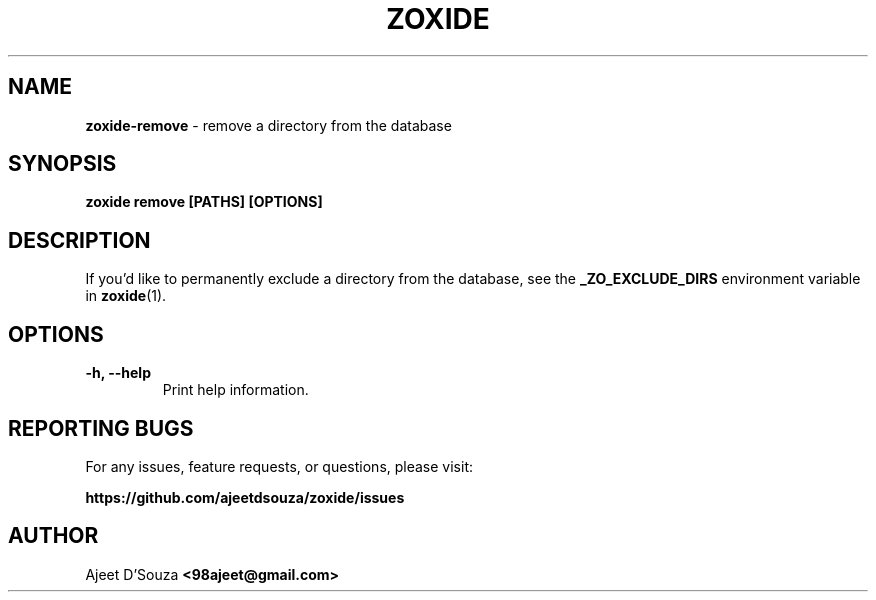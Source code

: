 .TH "ZOXIDE" "1" "2021-04-12" "" "zoxide"
.SH NAME
\fBzoxide-remove\fR - remove a directory from the database
.SH SYNOPSIS
.B zoxide remove [PATHS] [OPTIONS]
.SH DESCRIPTION
If you'd like to permanently exclude a directory from the database, see the
\fB_ZO_EXCLUDE_DIRS\fR environment variable in \fBzoxide\fR(1).
.SH OPTIONS
.TP
.B -h, --help
Print help information.
.SH REPORTING BUGS
For any issues, feature requests, or questions, please visit:
.sp
\fBhttps://github.com/ajeetdsouza/zoxide/issues\fR
.SH AUTHOR
Ajeet D'Souza \fB<98ajeet@gmail.com>\fR
